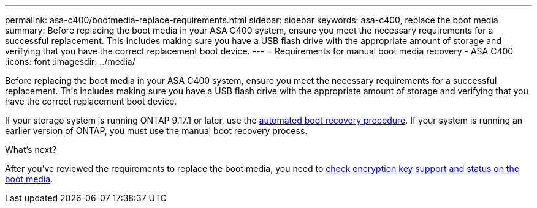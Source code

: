 ---
permalink: asa-c400/bootmedia-replace-requirements.html
sidebar: sidebar
keywords: asa-c400, replace the boot media
summary: Before replacing the boot media in your ASA C400 system, ensure you meet the necessary requirements for a successful replacement. This includes making sure you have a USB flash drive with the appropriate amount of storage and verifying that you have the correct replacement boot device.
---
= Requirements for manual boot media recovery - ASA C400
:icons: font
:imagesdir: ../media/

[.lead]
Before replacing the boot media in your ASA C400 system, ensure you meet the necessary requirements for a successful replacement. This includes making sure you have a USB flash drive with the appropriate amount of storage and verifying that you have the correct replacement boot device.

If your storage system is running ONTAP 9.17.1 or later, use the link:bootmedia-replace-workflow-bmr.html[automated boot recovery procedure]. If your system is running an earlier version of ONTAP, you must use the manual boot recovery process.

.What's next?

After you've reviewed the requirements to replace the boot media, you need to link:bootmedia-encryption-preshutdown-checks.html[check encryption key support and status on the boot media].
